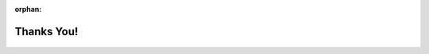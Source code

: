 :orphan:

.. |aimmsIcon| image:: Images/icons/favicon.png
			:scale: 15 %

.. |aimms| image:: Images/aimms-logo-s-rgb.png
				:scale: 10 %
				:target: https://aimms.com/
				
.. |space| image:: Images/ThanksSmileySpace.gif

			
		
Thanks You!
-------------
		
.. raw:: html

	<h1 class="thanks" align=center style=" font-size:  500%; font-weight: bold; "> Thank you AIMMSian for making this documentation better !</h1>
	<br>
	<br>
	

	
|space|

.. figure:: Images/ThanksSmileySpace.gif
			:scale: 100 %
			:align: center
			
.. figure:: Images/ThanksSmileySpace.gif
			:scale: 100 %
			:align: right 